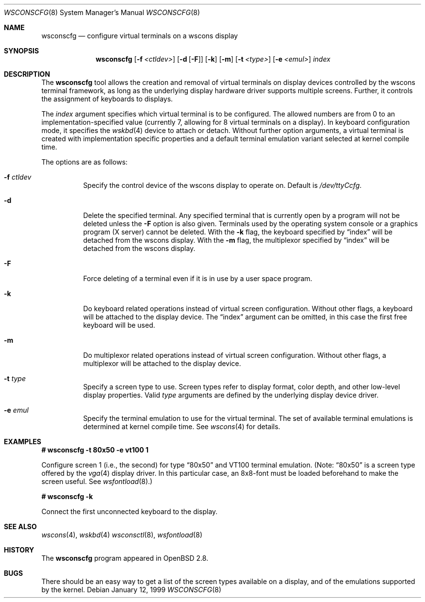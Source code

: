 .\"	$OpenBSD: wsconscfg.8,v 1.14 2003/03/12 20:12:42 deraadt Exp $
.\"	$NetBSD: wsconscfg.8,v 1.5 1999/05/15 14:45:06 drochner Exp $
.\"
.\" Copyright (c) 1999
.\" 	Matthias Drochner.  All rights reserved.
.\"
.\" Redistribution and use in source and binary forms, with or without
.\" modification, are permitted provided that the following conditions
.\" are met:
.\" 1. Redistributions of source code must retain the above copyright
.\"    notice, this list of conditions and the following disclaimer.
.\" 2. Redistributions in binary form must reproduce the above copyright
.\"    notice, this list of conditions and the following disclaimer in the
.\"    documentation and/or other materials provided with the distribution.
.\"
.\" THIS SOFTWARE IS PROVIDED BY THE AUTHOR AND CONTRIBUTORS ``AS IS'' AND
.\" ANY EXPRESS OR IMPLIED WARRANTIES, INCLUDING, BUT NOT LIMITED TO, THE
.\" IMPLIED WARRANTIES OF MERCHANTABILITY AND FITNESS FOR A PARTICULAR PURPOSE
.\" ARE DISCLAIMED.  IN NO EVENT SHALL THE AUTHOR OR CONTRIBUTORS BE LIABLE
.\" FOR ANY DIRECT, INDIRECT, INCIDENTAL, SPECIAL, EXEMPLARY, OR CONSEQUENTIAL
.\" DAMAGES (INCLUDING, BUT NOT LIMITED TO, PROCUREMENT OF SUBSTITUTE GOODS
.\" OR SERVICES; LOSS OF USE, DATA, OR PROFITS; OR BUSINESS INTERRUPTION)
.\" HOWEVER CAUSED AND ON ANY THEORY OF LIABILITY, WHETHER IN CONTRACT, STRICT
.\" LIABILITY, OR TORT (INCLUDING NEGLIGENCE OR OTHERWISE) ARISING IN ANY WAY
.\" OUT OF THE USE OF THIS SOFTWARE, EVEN IF ADVISED OF THE POSSIBILITY OF
.\" SUCH DAMAGE.
.\"
.Dd January 12, 1999
.Dt WSCONSCFG 8
.Os
.Sh NAME
.Nm wsconscfg
.Nd configure virtual terminals on a wscons display
.Sh SYNOPSIS
.Nm wsconscfg
.Op Fl f Ar <ctldev>
.Op Fl d Op Fl F
.Op Fl k
.Op Fl m
.Op Fl t Ar <type>
.Op Fl e Ar <emul>
.Ar index
.Sh DESCRIPTION
The
.Nm
tool allows the creation and removal of virtual terminals on display devices
controlled by the wscons terminal framework, as long as the underlying display
hardware driver supports multiple screens.
Further, it controls the assignment of keyboards to displays.
.Pp
The
.Ar index
argument specifies which virtual terminal is to be configured.
The allowed numbers are from 0 to an implementation-specified value
(currently 7, allowing for 8 virtual terminals on a display).
In keyboard configuration mode, it specifies the
.Xr wskbd 4
device to attach or detach.
Without further option arguments, a virtual terminal is created with
implementation specific properties and a default terminal emulation variant
selected at kernel compile time.
.Pp
The options are as follows:
.Bl -tag -width Ds
.It Fl f Ar ctldev
Specify the control device of the wscons display to operate on.
Default is
.Pa /dev/ttyCcfg .
.It Fl d
Delete the specified terminal.
Any specified terminal that is currently open by a program will not be deleted
unless the
.Fl F
option is also given.
Terminals used by the operating system console or a graphics program (X server)
cannot be deleted.
With the
.Fl k
flag, the keyboard specified by
.Dq index
will be detached from the wscons display.
With the
.Fl m
flag, the multiplexor specified by
.Dq index
will be detached from the wscons display.
.It Fl F
Force deleting of a terminal even if it is in use by a user space program.
.It Fl k
Do keyboard related operations instead of virtual screen configuration.
Without other flags, a keyboard will be attached to the display device.
The
.Dq index
argument can be omitted, in this case the first free keyboard will be used.
.It Fl m
Do multiplexor related operations instead of virtual screen configuration.
Without other flags, a multiplexor will be attached to the display device.
.It Fl t Ar type
Specify a screen type to use.
Screen types refer to display format, color depth, and other low-level
display properties.
Valid
.Ar type
arguments are defined by the underlying display device driver.
.It Fl e Ar emul
Specify the terminal emulation to use for the virtual terminal.
The set of available terminal emulations is determined at kernel compile time.
See
.Xr wscons 4
for details.
.El
.\" .Pp
.\" Typically, the
.\" .Nm
.\" utility will be invoked in system startup by the
.\" .Pa /etc/rc.wscons
.\" script, controlled by the
.\" .Pa /etc/wscons.conf
.\" configuration file.
.Sh EXAMPLES
.Li # wsconscfg -t 80x50 -e vt100 1
.br
.Pp
Configure screen 1 (i.e., the second) for type
.Dq 80x50
and VT100 terminal emulation.
(Note:
.Dq 80x50
is a screen type offered by the
.Xr vga 4
display driver.
In this particular case, an 8x8-font must be loaded beforehand to make the
screen useful.
See
.Xr wsfontload 8 . )
.Pp
.Li # wsconscfg -k
.Pp
Connect the first unconnected keyboard to the display.
.\" .Sh FILES
.\" .Bl -tag -width /etc/wscons.conf -compact
.\" .It Pa /etc/wscons.conf
.\" wscons configuration file
.\" .El
.Sh SEE ALSO
.Xr wscons 4 ,
.Xr wskbd 4
.Xr wsconsctl 8 ,
.Xr wsfontload 8
.Sh HISTORY
The
.Nm
program appeared in
.Ox 2.8 .
.Sh BUGS
There should be an easy way to get a list of the screen types available
on a display, and of the emulations supported by the kernel.
